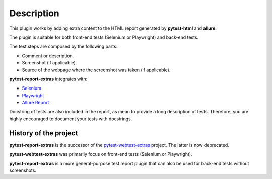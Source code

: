 ===========
Description
===========


This plugin works by adding extra content to the HTML report generated by **pytest-html** and **allure**.

The plugin is suitable for both front-end tests (Selenium or Playwright) and back-end tests.

The test steps are composed by the following parts:

* Comment or description.

* Screenshot (if applicable).

* Source of the webpage where the screenshot was taken (if applicable).

**pytest-report-extras** integrates with:

* `Selenium <https://www.selenium.dev/>`_

* `Playwright <https://playwright.dev/python/>`_

* `Allure Report <https://allurereport.org/>`_

Docstring of tests are also included in the report, as mean to provide a long description of tests.
Therefore, you are highly encouraged to document your tests with docstrings.


History of the project
======================

**pytest-report-extras** is the successor of the `pytest-webtest-extras <https://pytest-webtest-extras.readthedocs.io/>`_ project. The latter is now deprecated.

**pytest-webtest-extras** was primarily focus on front-end tests (Selenium or Playwright).

**pytest-report-extras** is a more general-purpose test report plugin that can also be used for back-end tests without screenshots.
